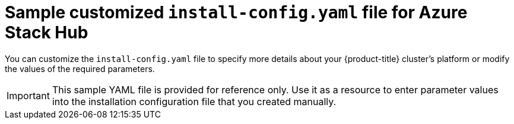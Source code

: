 // Module included in the following assemblies:
//
// * installing/installing_azure_stack_hub/installing-azure-stack-hub-user-infra.adoc
// * installing/installing_azure_stack_hub/installing-azure-stack-hub-default.adoc

ifeval::["{context}" == "installing-azure-stack-hub-user-infra"]
:ash:
endif::[]
ifeval::["{context}" == "installing-azure-stack-hub-default"]
:ash-default:
endif::[]

[id="installation-azure-stack-hub-config-yaml_{context}"]
= Sample customized `install-config.yaml` file for Azure Stack Hub

You can customize the `install-config.yaml` file to specify more details about your {product-title} cluster's platform or modify the values of the required parameters.

[IMPORTANT]
====
This sample YAML file is provided for reference only. Use it as a resource to enter parameter values into the installation configuration file that you created manually.
====

ifdef::ash[]
[source,yaml]
----
apiVersion: v1
baseDomain: example.com
controlPlane: <1>
  name: master
  replicas: 3
compute: <1>
- name: worker
  platform: {}
  replicas: 0
metadata:
  name: test-cluster <2>
networking:
  clusterNetwork:
  - cidr: 10.128.0.0/14
    hostPrefix: 23
  machineNetwork:
  - cidr: 10.0.0.0/16
ifndef::openshift-origin[]
  networkType: OpenShiftSDN
endif::openshift-origin[]
ifdef::openshift-origin[]
  networkType: OVNKubernetes
endif::openshift-origin[]
  serviceNetwork:
  - 172.30.0.0/16
platform:
  azure:
    armEndpoint: azurestack_arm_endpoint <3>
    baseDomainResourceGroupName: resource_group <4>
    region: azure_stack_local_region <5>
    resourceGroupName: existing_resource_group <6>
    outboundType: Loadbalancer
    cloudName: AzureStackCloud <7>
pullSecret: '{"auths": ...}' <8>
ifndef::openshift-origin[]
fips: false <9>
sshKey: ssh-ed25519 AAAA... <10>
endif::openshift-origin[]
ifdef::openshift-origin[]
sshKey: ssh-ed25519 AAAA... <9>
endif::openshift-origin[]
----
<1> The `controlPlane` section is a single mapping, but the compute section is a sequence of mappings. To meet the requirements of the different data structures, the first line of the `compute` section must begin with a hyphen, `-`, and the first line of the `controlPlane` section must not. Although both sections currently define a single machine pool, it is possible that future versions of {product-title} will support defining multiple compute pools during installation. Only one control plane pool is used.
<2> Specify the name of the cluster.
<3> Specify the Azure Resource Manager endpoint that your Azure Stack Hub operator provides.
<4> Specify the name of the resource group that contains the DNS zone for your base domain.
<5> Specify the name of your Azure Stack Hub local region.
<6> Specify the name of an already existing resource group to install your cluster to. If undefined, a new resource group is created for the cluster.
<7> Specify the Azure Stack Hub environment as your target platform.
<8> Specify the pull secret required to authenticate your cluster.
ifndef::openshift-origin[]
<9> Whether to enable or disable FIPS mode. By default, FIPS mode is not enabled. If FIPS mode is enabled, the {op-system-first} machines that {product-title} runs on bypass the default Kubernetes cryptography suite and use the cryptography modules that are provided with {op-system} instead.
+
[IMPORTANT]
====
The use of FIPS Validated / Modules in Process cryptographic libraries is only supported on {product-title} deployments on the `x86_64` architecture.
====
<10> You can optionally provide the `sshKey` value that you use to access the machines in your cluster.
endif::openshift-origin[]
ifdef::openshift-origin[]
<9> You can optionally provide the `sshKey` value that you use to access the machines in your cluster.
endif::openshift-origin[]
+
[NOTE]
====
For production {product-title} clusters on which you want to perform installation debugging or disaster recovery, specify an SSH key that your `ssh-agent` process uses.
====
endif::ash[]

ifdef::ash-default[]
[source,yaml]
----
apiVersion: v1
baseDomain: example.com <1>
credentialsMode: Manual
controlPlane:
  name: master
  replicas: 3
compute:
- name: worker
  platform: {}
  replicas: 3
metadata:
  name: test-cluster <1> <2>
networking:
  clusterNetwork:
  - cidr: 10.128.0.0/14
    hostPrefix: 23
  machineNetwork:
  - cidr: 10.0.0.0/16
ifndef::openshift-origin[]
  networkType: OpenShiftSDN
endif::openshift-origin[]
ifdef::openshift-origin[]
  networkType: OVNKubernetes
endif::openshift-origin[]
  serviceNetwork:
  - 172.30.0.0/16
platform:
  azure:
    armEndpoint: azurestack_arm_endpoint <1> <3>
    baseDomainResourceGroupName: resource_group <1> <4>
    region: azure_stack_local_region <1> <5>
    resourceGroupName: existing_resource_group <1> <6>
    outboundType: Loadbalancer
    cloudName: AzureStackCloud <1>
    clusterOSimage: https://vhdsa.blob.example.example.com/vhd/rhcos-410.84.202112040202-0-azurestack.x86_64.vhd <1> <7>
pullSecret: '{"auths": ...}' <1> <8>
ifndef::openshift-origin[]
fips: false
sshKey: ssh-ed25519 AAAA... <9>
endif::openshift-origin[]
ifdef::openshift-origin[]
sshKey: ssh-ed25519 AAAA...<9>
endif::openshift-origin[]
additionalTrustBundle: | <10>
    -----BEGIN CERTIFICATE-----
    <MY_TRUSTED_CA_CERT>
    -----END CERTIFICATE-----
----
<1> Required. Unless specified, all other parameters values can remain unchanged to preserve the default configuration options.
<2> The name of the cluster.
<3> The Azure Resource Manager endpoint that your Azure Stack Hub operator provides.
<4> The name of the resource group that contains the DNS zone for your base domain.
<5> The name of your Azure Stack Hub local region.
<6> The name of an existing resource group to install your cluster to. If undefined, a new resource group is created for the cluster.
<7> The url of a storage blob in the Azure Stack environment that contains an RHCOS VHD.
<8> The pull secret required to authenticate your cluster.
ifndef::openshift-origin[]
<9> You can optionally provide the `sshKey` value that you use to access the machines in your cluster.
endif::openshift-origin[]
ifdef::openshift-origin[]
<9> You can optionally provide the `sshKey` value that you use to access the machines in your cluster.
endif::openshift-origin[]
+
[NOTE]
====
For production {product-title} clusters on which you want to perform installation debugging or disaster recovery, specify an SSH key that your `ssh-agent` process uses.
====
<10> If the Azure Stack Hub environment is using an internal Certificate Authority (CA), adding the CA certificate is required.

endif::ash-default[]

ifeval::["{context}" == "installing-azure-stack-hub-user-infra"]
:!ash:
endif::[]
ifeval::["{context}" == "installing-azure-stack-hub-default"]
:!ash-default:
endif::[]
